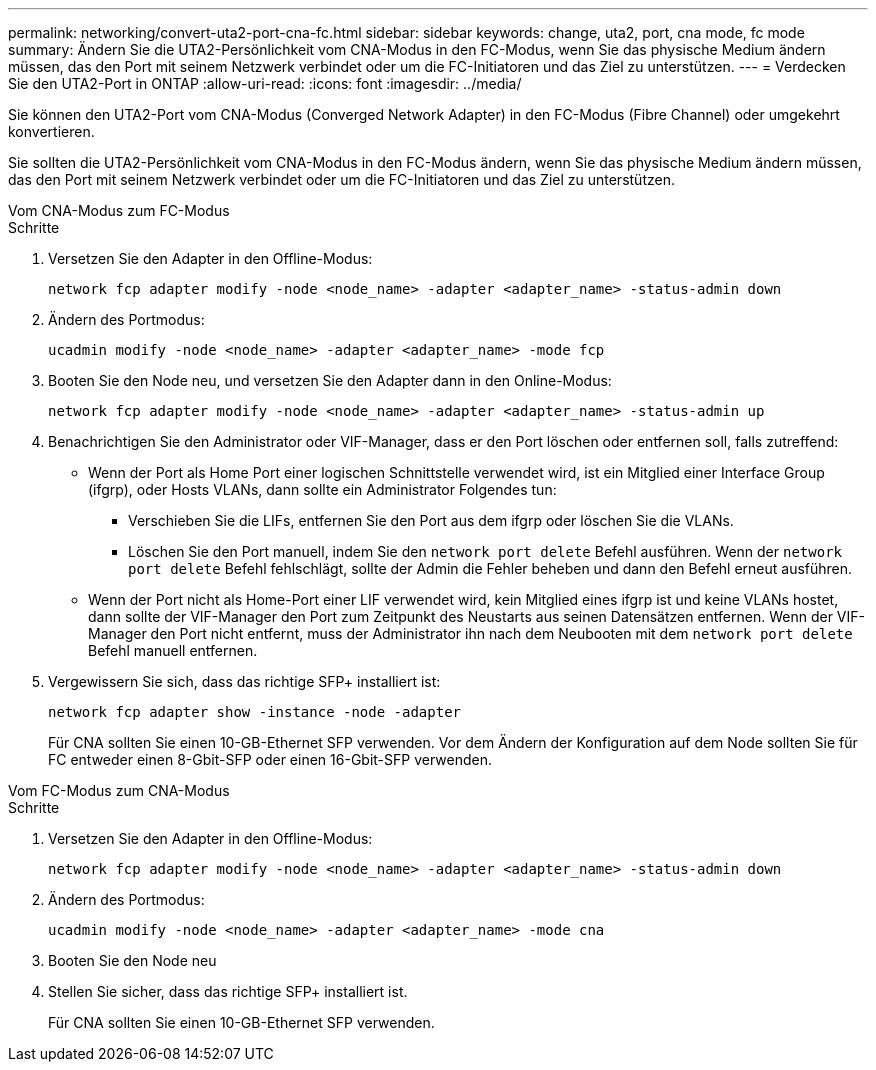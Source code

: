 ---
permalink: networking/convert-uta2-port-cna-fc.html 
sidebar: sidebar 
keywords: change, uta2, port, cna mode, fc mode 
summary: Ändern Sie die UTA2-Persönlichkeit vom CNA-Modus in den FC-Modus, wenn Sie das physische Medium ändern müssen, das den Port mit seinem Netzwerk verbindet oder um die FC-Initiatoren und das Ziel zu unterstützen. 
---
= Verdecken Sie den UTA2-Port in ONTAP
:allow-uri-read: 
:icons: font
:imagesdir: ../media/


[role="lead"]
Sie können den UTA2-Port vom CNA-Modus (Converged Network Adapter) in den FC-Modus (Fibre Channel) oder umgekehrt konvertieren.

Sie sollten die UTA2-Persönlichkeit vom CNA-Modus in den FC-Modus ändern, wenn Sie das physische Medium ändern müssen, das den Port mit seinem Netzwerk verbindet oder um die FC-Initiatoren und das Ziel zu unterstützen.

[role="tabbed-block"]
====
.Vom CNA-Modus zum FC-Modus
--
.Schritte
. Versetzen Sie den Adapter in den Offline-Modus:
+
[source, cli]
----
network fcp adapter modify -node <node_name> -adapter <adapter_name> -status-admin down
----
. Ändern des Portmodus:
+
[source, cli]
----
ucadmin modify -node <node_name> -adapter <adapter_name> -mode fcp
----
. Booten Sie den Node neu, und versetzen Sie den Adapter dann in den Online-Modus:
+
[source, cli]
----
network fcp adapter modify -node <node_name> -adapter <adapter_name> -status-admin up
----
. Benachrichtigen Sie den Administrator oder VIF-Manager, dass er den Port löschen oder entfernen soll, falls zutreffend:
+
** Wenn der Port als Home Port einer logischen Schnittstelle verwendet wird, ist ein Mitglied einer Interface Group (ifgrp), oder Hosts VLANs, dann sollte ein Administrator Folgendes tun:
+
*** Verschieben Sie die LIFs, entfernen Sie den Port aus dem ifgrp oder löschen Sie die VLANs.
*** Löschen Sie den Port manuell, indem Sie den `network port delete` Befehl ausführen. Wenn der `network port delete` Befehl fehlschlägt, sollte der Admin die Fehler beheben und dann den Befehl erneut ausführen.


** Wenn der Port nicht als Home-Port einer LIF verwendet wird, kein Mitglied eines ifgrp ist und keine VLANs hostet, dann sollte der VIF-Manager den Port zum Zeitpunkt des Neustarts aus seinen Datensätzen entfernen. Wenn der VIF-Manager den Port nicht entfernt, muss der Administrator ihn nach dem Neubooten mit dem `network port delete` Befehl manuell entfernen.


. Vergewissern Sie sich, dass das richtige SFP+ installiert ist:
+
[source, cli]
----
network fcp adapter show -instance -node -adapter
----
+
Für CNA sollten Sie einen 10-GB-Ethernet SFP verwenden. Vor dem Ändern der Konfiguration auf dem Node sollten Sie für FC entweder einen 8-Gbit-SFP oder einen 16-Gbit-SFP verwenden.



--
.Vom FC-Modus zum CNA-Modus
--
.Schritte
. Versetzen Sie den Adapter in den Offline-Modus:
+
[source, cli]
----
network fcp adapter modify -node <node_name> -adapter <adapter_name> -status-admin down
----
. Ändern des Portmodus:
+
[source, cli]
----
ucadmin modify -node <node_name> -adapter <adapter_name> -mode cna
----
. Booten Sie den Node neu
. Stellen Sie sicher, dass das richtige SFP+ installiert ist.
+
Für CNA sollten Sie einen 10-GB-Ethernet SFP verwenden.



--
====